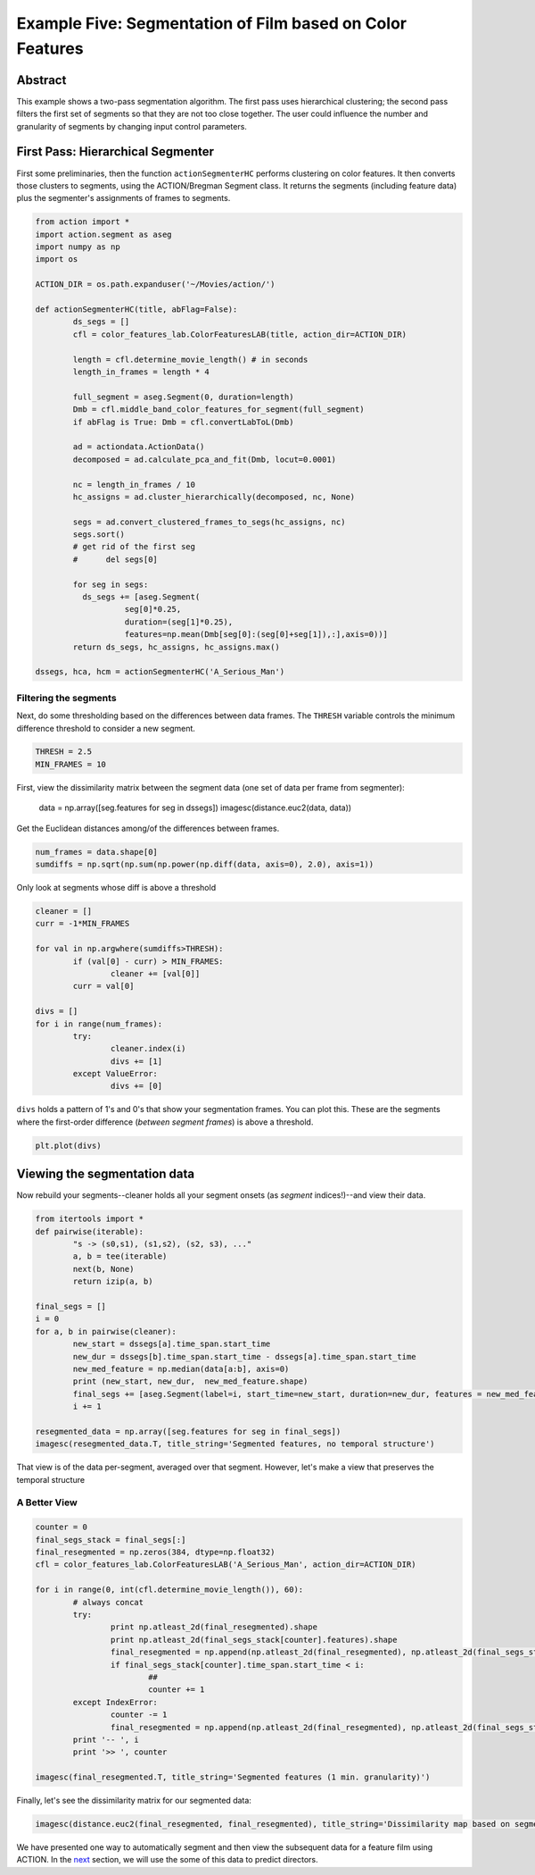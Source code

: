 **********************************************************
Example Five: Segmentation of Film based on Color Features
**********************************************************

Abstract
========

This example shows a two-pass segmentation algorithm. The first pass uses hierarchical clustering; the second pass filters the first set of segments so that they are not too close together. The user could influence the number and granularity of segments by changing input control parameters.

First Pass: Hierarchical Segmenter
==================================

First some preliminaries, then the function ``actionSegmenterHC`` performs clustering on color features. It then converts those clusters to segments, using the ACTION/Bregman Segment class. It returns the segments (including feature data) plus the segmenter's assignments of frames to segments.

.. code-block:: python

	from action import *
	import action.segment as aseg
	import numpy as np
	import os

	ACTION_DIR = os.path.expanduser('~/Movies/action/')

	def actionSegmenterHC(title, abFlag=False):
		ds_segs = []
		cfl = color_features_lab.ColorFeaturesLAB(title, action_dir=ACTION_DIR)

		length = cfl.determine_movie_length() # in seconds
		length_in_frames = length * 4

		full_segment = aseg.Segment(0, duration=length)
		Dmb = cfl.middle_band_color_features_for_segment(full_segment)
		if abFlag is True: Dmb = cfl.convertLabToL(Dmb)

		ad = actiondata.ActionData()
		decomposed = ad.calculate_pca_and_fit(Dmb, locut=0.0001)

		nc = length_in_frames / 10
		hc_assigns = ad.cluster_hierarchically(decomposed, nc, None)

		segs = ad.convert_clustered_frames_to_segs(hc_assigns, nc)
		segs.sort()
		# get rid of the first seg
		#      del segs[0]

		for seg in segs:
		  ds_segs += [aseg.Segment(
			   seg[0]*0.25,
			   duration=(seg[1]*0.25),
			   features=np.mean(Dmb[seg[0]:(seg[0]+seg[1]),:],axis=0))]
		return ds_segs, hc_assigns, hc_assigns.max()

	dssegs, hca, hcm = actionSegmenterHC('A_Serious_Man')

Filtering the segments
----------------------

Next, do some thresholding based on the differences between data frames. The ``THRESH`` variable controls the minimum difference threshold to consider a new segment.

.. code-block:: python

	THRESH = 2.5
	MIN_FRAMES = 10

First, view the dissimilarity matrix between the segment data (one set of data per frame from segmenter):

	data = np.array([seg.features for seg in dssegs])
	imagesc(distance.euc2(data, data))

..
	.. image:: /images/action_ex5_sim_matrix.png

Get the Euclidean distances among/of the differences between frames.

.. code-block:: python

	num_frames = data.shape[0]
	sumdiffs = np.sqrt(np.sum(np.power(np.diff(data, axis=0), 2.0), axis=1))

Only look at segments whose diff is above a threshold

.. code-block:: python

	cleaner = []
	curr = -1*MIN_FRAMES

	for val in np.argwhere(sumdiffs>THRESH):
		if (val[0] - curr) > MIN_FRAMES:
			cleaner += [val[0]]
		curr = val[0]

	divs = []
	for i in range(num_frames):
		try:
			cleaner.index(i)
			divs += [1]
		except ValueError:
			divs += [0]

``divs`` holds a pattern of 1's and 0's that show your segmentation frames. You can plot this. These are the segments where the first-order difference (*between segment frames*) is above a threshold.

.. code-block:: python

	plt.plot(divs)

.. image:: images/action_ex5_segs_above_threshold.png

Viewing the segmentation data
=============================

Now rebuild your segments--cleaner holds all your segment onsets (as *segment* indices!)--and view their data.

.. code-block:: python

	from itertools import *
	def pairwise(iterable):
		"s -> (s0,s1), (s1,s2), (s2, s3), ..."
		a, b = tee(iterable)
		next(b, None)
		return izip(a, b)

	final_segs = []
	i = 0
	for a, b in pairwise(cleaner):
		new_start = dssegs[a].time_span.start_time
		new_dur = dssegs[b].time_span.start_time - dssegs[a].time_span.start_time
		new_med_feature = np.median(data[a:b], axis=0)
		print (new_start, new_dur,  new_med_feature.shape)
		final_segs += [aseg.Segment(label=i, start_time=new_start, duration=new_dur, features = new_med_feature)]
		i += 1

	resegmented_data = np.array([seg.features for seg in final_segs])
	imagesc(resegmented_data.T, title_string='Segmented features, no temporal structure')

.. image:: images/action_ex5_segmented.png

That view is of the data per-segment, averaged over that segment. However, let's make a view that preserves the temporal structure

A Better View
-------------

.. code-block:: python

	counter = 0
	final_segs_stack = final_segs[:]
	final_resegmented = np.zeros(384, dtype=np.float32)
	cfl = color_features_lab.ColorFeaturesLAB('A_Serious_Man', action_dir=ACTION_DIR)

	for i in range(0, int(cfl.determine_movie_length()), 60):
		# always concat
		try:
			print np.atleast_2d(final_resegmented).shape
			print np.atleast_2d(final_segs_stack[counter].features).shape
			final_resegmented = np.append(np.atleast_2d(final_resegmented), np.atleast_2d(final_segs_stack[counter].features), axis=0)
			if final_segs_stack[counter].time_span.start_time < i:
				##
				counter += 1
		except IndexError:
			counter -= 1
			final_resegmented = np.append(np.atleast_2d(final_resegmented), np.atleast_2d(final_segs_stack[counter].features), axis=0)
		print '-- ', i
		print '>> ', counter	

	imagesc(final_resegmented.T, title_string='Segmented features (1 min. granularity)')

.. image:: images/action_ex5_segmented_temporal.png

Finally, let's see the dissimilarity matrix for our segmented data:
 
.. code-block:: python

	imagesc(distance.euc2(final_resegmented, final_resegmented), title_string='Dissimilarity map based on segments')

.. image:: images/action_ex5_sim_matrix.png

We have presented one way to automatically segment and then view the subsequent data for a feature film using ACTION. In the `next <example_six_director_prediction.html>`_ section, we will use the some of this data to predict directors.